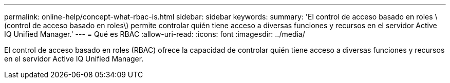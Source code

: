 ---
permalink: online-help/concept-what-rbac-is.html 
sidebar: sidebar 
keywords:  
summary: 'El control de acceso basado en roles \(control de acceso basado en roles\) permite controlar quién tiene acceso a diversas funciones y recursos en el servidor Active IQ Unified Manager.' 
---
= Qué es RBAC
:allow-uri-read: 
:icons: font
:imagesdir: ../media/


[role="lead"]
El control de acceso basado en roles (RBAC) ofrece la capacidad de controlar quién tiene acceso a diversas funciones y recursos en el servidor Active IQ Unified Manager.
